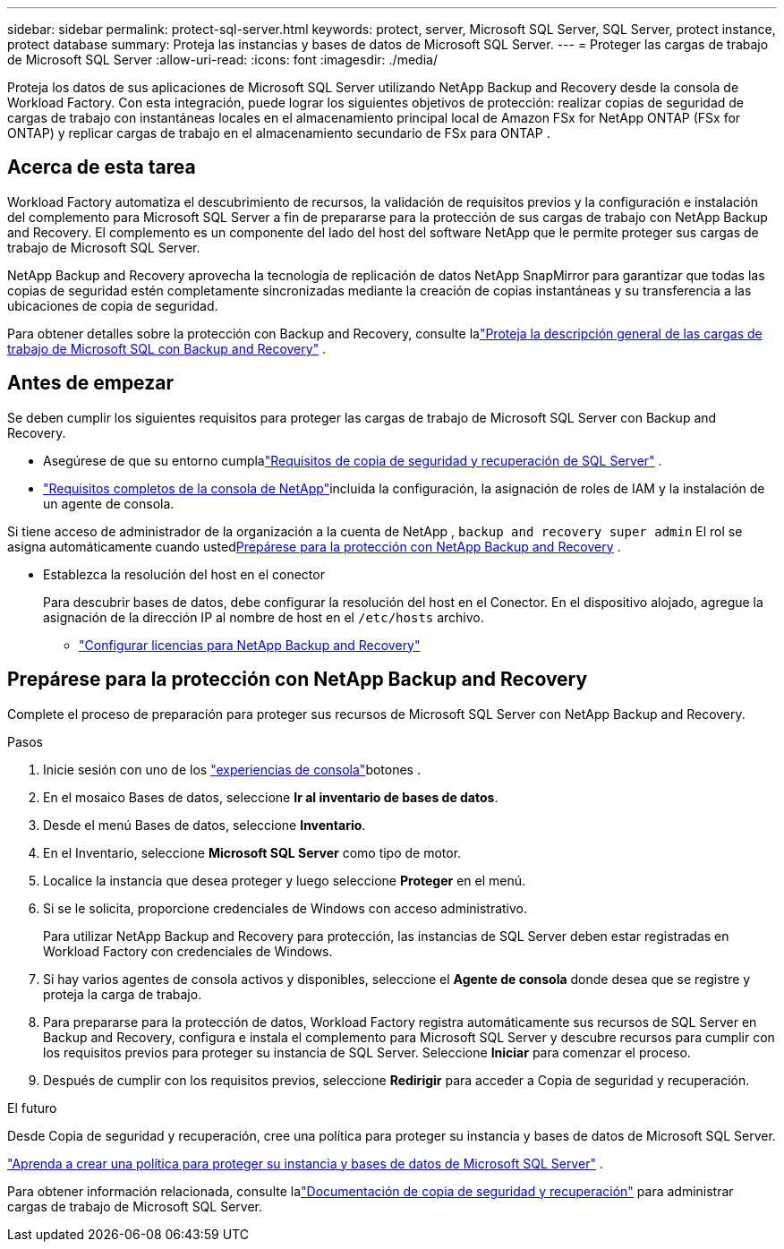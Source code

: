 ---
sidebar: sidebar 
permalink: protect-sql-server.html 
keywords: protect, server, Microsoft SQL Server, SQL Server, protect instance, protect database 
summary: Proteja las instancias y bases de datos de Microsoft SQL Server. 
---
= Proteger las cargas de trabajo de Microsoft SQL Server
:allow-uri-read: 
:icons: font
:imagesdir: ./media/


[role="lead"]
Proteja los datos de sus aplicaciones de Microsoft SQL Server utilizando NetApp Backup and Recovery desde la consola de Workload Factory. Con esta integración, puede lograr los siguientes objetivos de protección: realizar copias de seguridad de cargas de trabajo con instantáneas locales en el almacenamiento principal local de Amazon FSx for NetApp ONTAP (FSx for ONTAP) y replicar cargas de trabajo en el almacenamiento secundario de FSx para ONTAP .



== Acerca de esta tarea

Workload Factory automatiza el descubrimiento de recursos, la validación de requisitos previos y la configuración e instalación del complemento para Microsoft SQL Server a fin de prepararse para la protección de sus cargas de trabajo con NetApp Backup and Recovery. El complemento es un componente del lado del host del software NetApp que le permite proteger sus cargas de trabajo de Microsoft SQL Server.

NetApp Backup and Recovery aprovecha la tecnología de replicación de datos NetApp SnapMirror para garantizar que todas las copias de seguridad estén completamente sincronizadas mediante la creación de copias instantáneas y su transferencia a las ubicaciones de copia de seguridad.

Para obtener detalles sobre la protección con Backup and Recovery, consulte lalink:https://docs.netapp.com/us-en/console-backup-recovery/br-use-mssql-protect-overview.html["Proteja la descripción general de las cargas de trabajo de Microsoft SQL con Backup and Recovery"^] .



== Antes de empezar

Se deben cumplir los siguientes requisitos para proteger las cargas de trabajo de Microsoft SQL Server con Backup and Recovery.

* Asegúrese de que su entorno cumplalink:https://docs.netapp.com/us-en/console-backup-recovery/concept-start-prereq.html#microsoft-sql-server-workload-requirements["Requisitos de copia de seguridad y recuperación de SQL Server"^] .
* link:https://docs.netapp.com/us-en/console-backup-recovery/concept-start-prereq.html#in-netapp-console["Requisitos completos de la consola de NetApp"^]incluida la configuración, la asignación de roles de IAM y la instalación de un agente de consola.


Si tiene acceso de administrador de la organización a la cuenta de NetApp , `backup and recovery super admin` El rol se asigna automáticamente cuando usted<<Prepárese para la protección con NetApp Backup and Recovery,Prepárese para la protección con NetApp Backup and Recovery>> .

* Establezca la resolución del host en el conector
+
Para descubrir bases de datos, debe configurar la resolución del host en el Conector.  En el dispositivo alojado, agregue la asignación de la dirección IP al nombre de host en el `/etc/hosts` archivo.

+
** link:https://docs.netapp.com/us-en/console-backup-recovery/br-start-licensing.html["Configurar licencias para NetApp Backup and Recovery"^]






== Prepárese para la protección con NetApp Backup and Recovery

Complete el proceso de preparación para proteger sus recursos de Microsoft SQL Server con NetApp Backup and Recovery.

.Pasos
. Inicie sesión con uno de los link:https://docs.netapp.com/us-en/workload-setup-admin/console-experiences.html["experiencias de consola"^]botones .
. En el mosaico Bases de datos, seleccione *Ir al inventario de bases de datos*.
. Desde el menú Bases de datos, seleccione *Inventario*.
. En el Inventario, seleccione *Microsoft SQL Server* como tipo de motor.
. Localice la instancia que desea proteger y luego seleccione *Proteger* en el menú.
. Si se le solicita, proporcione credenciales de Windows con acceso administrativo.
+
Para utilizar NetApp Backup and Recovery para protección, las instancias de SQL Server deben estar registradas en Workload Factory con credenciales de Windows.

. Si hay varios agentes de consola activos y disponibles, seleccione el *Agente de consola* donde desea que se registre y proteja la carga de trabajo.
. Para prepararse para la protección de datos, Workload Factory registra automáticamente sus recursos de SQL Server en Backup and Recovery, configura e instala el complemento para Microsoft SQL Server y descubre recursos para cumplir con los requisitos previos para proteger su instancia de SQL Server. Seleccione *Iniciar* para comenzar el proceso.
. Después de cumplir con los requisitos previos, seleccione *Redirigir* para acceder a Copia de seguridad y recuperación.


.El futuro
Desde Copia de seguridad y recuperación, cree una política para proteger su instancia y bases de datos de Microsoft SQL Server.

link:https://docs.netapp.com/us-en/console-backup-recovery/br-use-policies-create.html["Aprenda a crear una política para proteger su instancia y bases de datos de Microsoft SQL Server"^] .

Para obtener información relacionada, consulte lalink:https://docs.netapp.com/us-en/console-backup-recovery/br-use-mssql-protect-overview.html["Documentación de copia de seguridad y recuperación"^] para administrar cargas de trabajo de Microsoft SQL Server.
